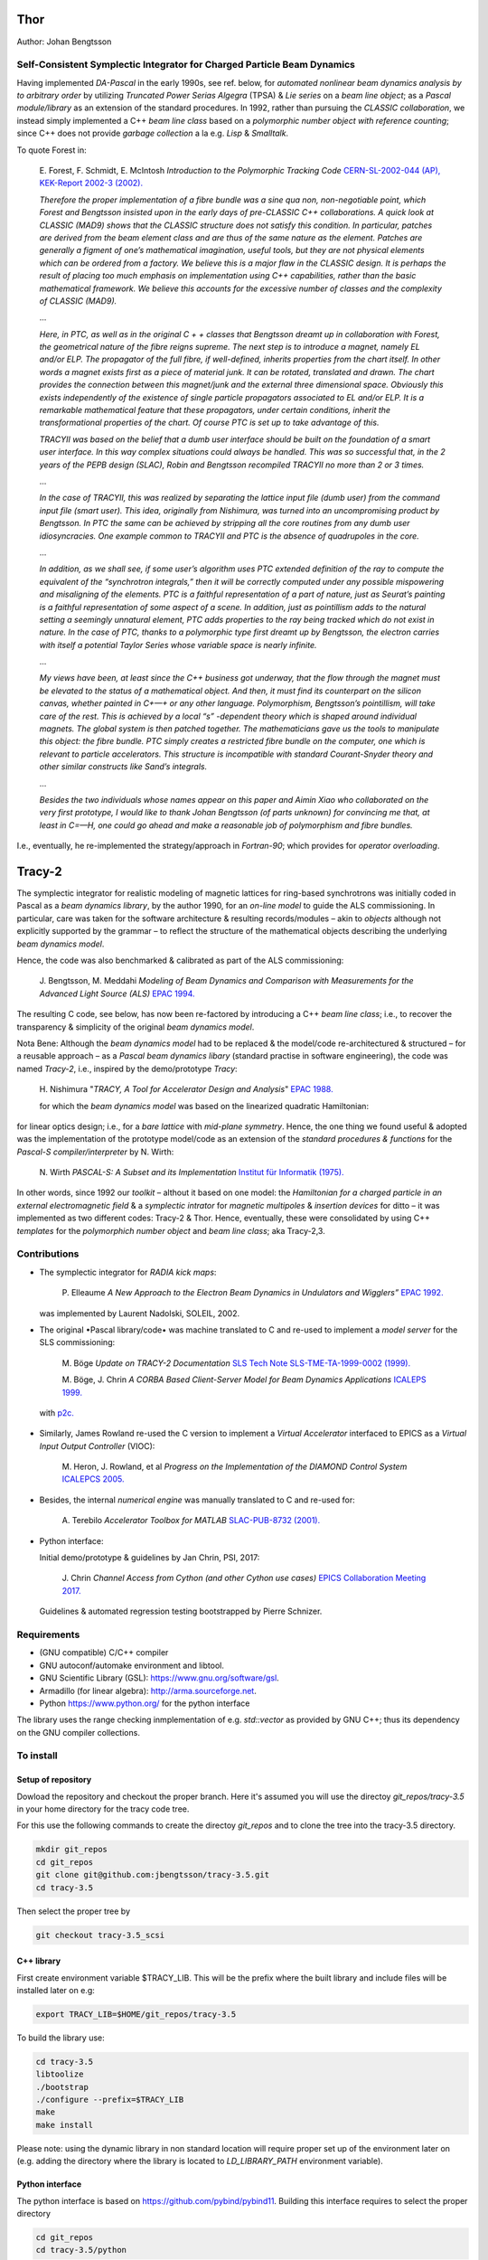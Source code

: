 Thor
====

Author: Johan Bengtsson

Self-Consistent Symplectic Integrator for Charged Particle Beam Dynamics
------------------------------------------------------------------------

Having implemented *DA-Pascal* in the early 1990s, see ref. below, for *automated nonlinear beam dynamics analysis by to arbitrary order*
by utilizing *Truncated Power Serias Algegra* (TPSA) & *Lie series* on a *beam line object*;
as a *Pascal module/library* as an extension of the standard procedures. In 1992, rather than pursuing the
*CLASSIC collaboration*, we instead simply implemented a C++ *beam line class* based on a *polymorphic number object
with reference counting*; since C++ does not provide *garbage collection* a la e.g. *Lisp* & *Smalltalk*.

To quote Forest in:

  E\. Forest, F. Schmidt, E. McIntosh *Introduction to the Polymorphic Tracking Code* `CERN-SL-2002-044 (AP), KEK-Report 2002-3 (2002).`_

  .. _`CERN-SL-2002-044 (AP), KEK-Report 2002-3 (2002).`: https://cds.cern.ch/record/573082/files/CERN-SL-2002-044-AP.pdf

  *Therefore the proper implementation of a fibre bundle was a sine qua non, non-negotiable point, which
  Forest and Bengtsson insisted upon in the early days of pre-CLASSIC C++ collaborations. A quick look
  at CLASSIC (MAD9) shows that the CLASSIC structure does not satisfy this condition. In particular,
  patches are derived from the beam element class and are thus of the same nature as the element. Patches
  are generally a figment of one’s mathematical imagination, useful tools, but they are not physical elements
  which can be ordered from a factory. We believe this is a major flaw in the CLASSIC design. It is perhaps
  the result of placing too much emphasis on implementation using C++ capabilities, rather than the basic
  mathematical framework. We believe this accounts for the excessive number of classes and the complexity
  of CLASSIC (MAD9).*
  
  ...
  
  *Here, in PTC, as well as in the original C + + classes that Bengtsson dreamt up in collaboration with
  Forest, the geometrical nature of the fibre reigns supreme. The next step is to introduce a magnet, namely
  EL and/or ELP. The propagator of the full fibre, if well-defined, inherits properties from the chart itself.
  In other words a magnet exists first as a piece of material junk. It can be rotated, translated and drawn.
  The chart provides the connection between this magnet/junk and the external three dimensional space.
  Obviously this exists independently of the existence of single particle propagators associated to EL and/or
  ELP. It is a remarkable mathematical feature that these propagators, under certain conditions, inherit the
  transformational properties of the chart. Of course PTC is set up to take advantage of this.*
  
  *TRACYII was based on the belief that a dumb user interface should be built on the foundation of a smart
  user interface. In this way complex situations could always be handled. This was so successful that, in the
  2 years of the PEPB design (SLAC), Robin and Bengtsson recompiled TRACYII no more than 2 or 3 times.*
  
  ...
  
  *In the case of TRACYII, this was realized by separating the lattice input file (dumb user) from the
  command input file (smart user). This idea, originally from Nishimura, was turned into an uncompromising
  product by Bengtsson. In PTC the same can be achieved by stripping all the core routines from any dumb
  user idiosyncracies. One example common to TRACYII and PTC is the absence of quadrupoles in the core.* 
  
  ...
  
  *In addition, as we shall see, if some user’s algorithm uses PTC extended definition
  of the ray to compute the equivalent of the “synchrotron integrals,” then it will be correctly computed under
  any possible mispowering and misaligning of the elements. PTC is a faithful representation of a part of
  nature, just as Seurat’s painting is a faithful representation of some aspect of a scene. In addition, just as
  pointillism adds to the natural setting a seemingly unnatural element, PTC adds properties to the ray being
  tracked which do not exist in nature. In the case of PTC, thanks to a polymorphic type first dreamt up by
  Bengtsson, the electron carries with itself a potential Taylor Series whose variable space is nearly infinite.*
  
  ...
  
  *My views have been, at least since the C++ business got underway, that the flow through the magnet
  must be elevated to the status of a mathematical object. And then, it must find its counterpart on the
  silicon canvas, whether painted in C+—+ or any other language. Polymorphism, Bengtsson’s pointillism, will
  take care of the rest. This is achieved by a local “s” -dependent theory which is shaped around individual
  magnets. The global system is then patched together. The mathematicians gave us the tools to manipulate
  this object: the fibre bundle. PTC simply creates a restricted fibre bundle on the computer, one which is
  relevant to particle accelerators. This structure is incompatible with standard Courant-Snyder theory and
  other similar constructs like Sand’s integrals.*
  
  ...
  
  *Besides the two individuals whose names appear on this paper and Aimin Xiao who collaborated on the very
  first prototype, I would like to thank Johan Bengtsson (of parts unknown) for convincing me that, at least
  in C=—H, one could go ahead and make a reasonable job of polymorphism and fibre bundles.*

I.e., eventually, he re-implemented the strategy/approach in *Fortran-90*; which provides for *operator overloading*.

Tracy-2
=======

The symplectic integrator for realistic modeling of magnetic lattices for
ring-based synchrotrons was initially coded in Pascal as a *beam dynamics library*,
by the author 1990, for an *on-line model* to guide the ALS commissioning. In particular,
care was taken for the software architecture & resulting records/modules
– akin to *objects* although not explicitly supported by the grammar – to reflect the structure of the mathematical objects describing
the underlying *beam dynamics model*.

Hence, the code was also benchmarked & calibrated as part of the ALS commissioning:

  J\. Bengtsson, M. Meddahi *Modeling of Beam Dynamics and Comparison with Measurements for the Advanced Light Source (ALS)* `EPAC 1994.`_

  .. _`EPAC 1994.`: https://accelconf.web.cern.ch/e94/PDF/EPAC1994_1021.PDF

The resulting C code, see below, has now been re-factored by introducing a C++ *beam line class*;
i.e., to recover the transparency & simplicity of the original *beam dynamics model*.

Nota Bene: Although the *beam dynamics model* had to be replaced & the model/code re-architectured & structured
– for a reusable approach – as a *Pascal beam dynamics libary* (standard practise in software engineering),
the code was named *Tracy-2*, i.e., inspired by the demo/prototype *Tracy*:

  H\. Nishimura "*TRACY, A Tool for Accelerator Design and Analysis*" `EPAC 1988.`_

  .. _`EPAC 1988.`: https://accelconf.web.cern.ch/e88/PDF/EPAC1988_0803.PDF

  for which the *beam dynamics model* was based on the linearized quadratic Hamiltonian:

  .. image:: images/H_2.png

for linear optics design; i.e., for a *bare lattice* with *mid-plane symmetry*. Hence, the one thing we found useful & adopted
was the implementation of the prototype model/code as an extension of the *standard procedures & functions*
for the *Pascal-S compiler/interpreter* by N. Wirth:

  N\. Wirth *PASCAL-S: A Subset and its Implementation* `Institut für Informatik (1975).`_

  .. _`Institut für Informatik (1975).`: http://pascal.hansotten.com/uploads/pascals/PASCAL-S%20A%20subset%20and%20its%20Implementation%20012.pdf

In other words, since 1992 our *toolkit* – althout it based on one model: the *Hamiltonian for a charged particle
in an external electromagnetic field* & a *symplectic intrator* for *magnetic multipoles* & *insertion devices*
for ditto – it was implemented as two different codes: Tracy-2 & Thor. Hence, eventually, these were consolidated by using C++ *templates* for
the *polymorphich number object* and *beam line class*; aka Tracy-2,3.

Contributions
-------------
* The symplectic integrator for *RADIA kick maps*:

    P\. Elleaume *A New Approach to the Electron Beam Dynamics in Undulators and Wigglers”* `EPAC 1992.`_

    .. _`EPAC 1992.`: https://accelconf.web.cern.ch/e92/PDF/EPAC1992_0661.PDF

  was implemented by Laurent Nadolski, SOLEIL, 2002.

* The original •Pascal library/code• was machine translated to C and re-used to implement a *model server* for the SLS commissioning:

    M\. Böge *Update on TRACY-2 Documentation* `SLS Tech Note SLS-TME-TA-1999-0002 (1999).`_

    .. _`SLS Tech Note SLS-TME-TA-1999-0002 (1999).`: http://ados.web.psi.ch/slsnotes/tmeta9902.pdf

    M\. Böge, J. Chrin *A CORBA Based Client-Server Model for Beam Dynamics Applications* `ICALEPS 1999.`_

    .. _`ICALEPS 1999.`: https://accelconf.web.cern.ch/ica99/papers/mc1p61.pdf

  with `p2c.`_

    .. _`p2c.`: http://users.fred.net/tds/lab/p2c/historic/daves.index-2012Jul25-20-44-55.html

* Similarly, James Rowland re-used the C version to implement a *Virtual Accelerator* interfaced to EPICS as a *Virtual Input Output Controller* (VIOC):

    M\. Heron, J. Rowland, et al *Progress on the Implementation of the DIAMOND Control System* `ICALEPCS 2005.`_

    .. _`ICALEPCS 2005.`: https://accelconf.web.cern.ch/ica05/proceed-ings/pdf/P1_018.pdf

* Besides, the internal *numerical engine* was manually translated to C and re-used for:

    A\. Terebilo *Accelerator Toolbox for MATLAB* `SLAC-PUB-8732 (2001).`_
  
    .. _`SLAC-PUB-8732 (2001).`: http://www-public.slac.stanford.edu/sciDoc/docMeta.aspx?slacPubNumber=SLAC-PUB-8732

* Python interface::

  Initial demo/prototype & guidelines by Jan Chrin, PSI, 2017:
  
    J\. Chrin *Channel Access from Cython (and other Cython use cases)* `EPICS Collaboration Meeting 2017.`_
  
    .. _`EPICS Collaboration Meeting 2017.`: https://indico.esss.lu.se/event/889/contributions/7038/attachments/6800/9762/Cython_EpicsTM_Oct2017_Barcelona.pdf

  Guidelines & automated regression testing bootstrapped by Pierre Schnizer.


Requirements
------------
* (GNU compatible) C/C++ compiler
* GNU autoconf/automake environment and libtool.
* GNU Scientific Library (GSL): https://www.gnu.org/software/gsl.
* Armadillo (for linear algebra): http://arma.sourceforge.net.
* Python https://www.python.org/ for the python interface

The library uses the range checking inmplementation of e.g. `std::vector` as
provided by GNU C++; thus its dependency on the GNU compiler collections.

To install
----------

Setup of repository
~~~~~~~~~~~~~~~~~~~

Dowload the repository and checkout the proper branch. Here it's assumed you
will use the directoy `git_repos/tracy-3.5` in your home directory for the
tracy code tree.

For this use the following commands to create the directoy `git_repos`
and to clone the tree into the tracy-3.5 directory.

.. code:: shell

   mkdir git_repos
   cd git_repos
   git clone git@github.com:jbengtsson/tracy-3.5.git
   cd tracy-3.5

Then select the proper tree by

.. code:: shell

   git checkout tracy-3.5_scsi



C++ library
~~~~~~~~~~~


First create environment variable $TRACY_LIB. This will be the prefix where the
built library and include files will be installed later on e.g:

.. code:: shell

   export TRACY_LIB=$HOME/git_repos/tracy-3.5


To build the library use:

.. code:: shell

   cd tracy-3.5
   libtoolize
   ./bootstrap
   ./configure --prefix=$TRACY_LIB
   make
   make install

Please note: using the dynamic library in non standard location will require
proper set up of the environment later on (e.g. adding the directory where the
library is located to `LD_LIBRARY_PATH` environment variable).


Python interface
~~~~~~~~~~~~~~~~

The python interface is based on https://github.com/pybind/pybind11. Building this interface
requires to select the proper directory

.. code:: shell

  cd git_repos
  cd tracy-3.5/python

Install proper dependencies

.. code:: shell

    pip3 install -r requirements.txt


And build the extension e.g.

.. code:: shell

    python3 setup.py build
    python3 setup.py install

For further details of the build system see https://pypi.org/project/setuptools/


To run the regression tests
---------------------------

All regression tests can be run using

.. code:: shell

    pip3 install nose
    python3 setup.py nosetests

To run the demo/test program
----------------------------


.. code:: shell

    python3 examples/tst.py
